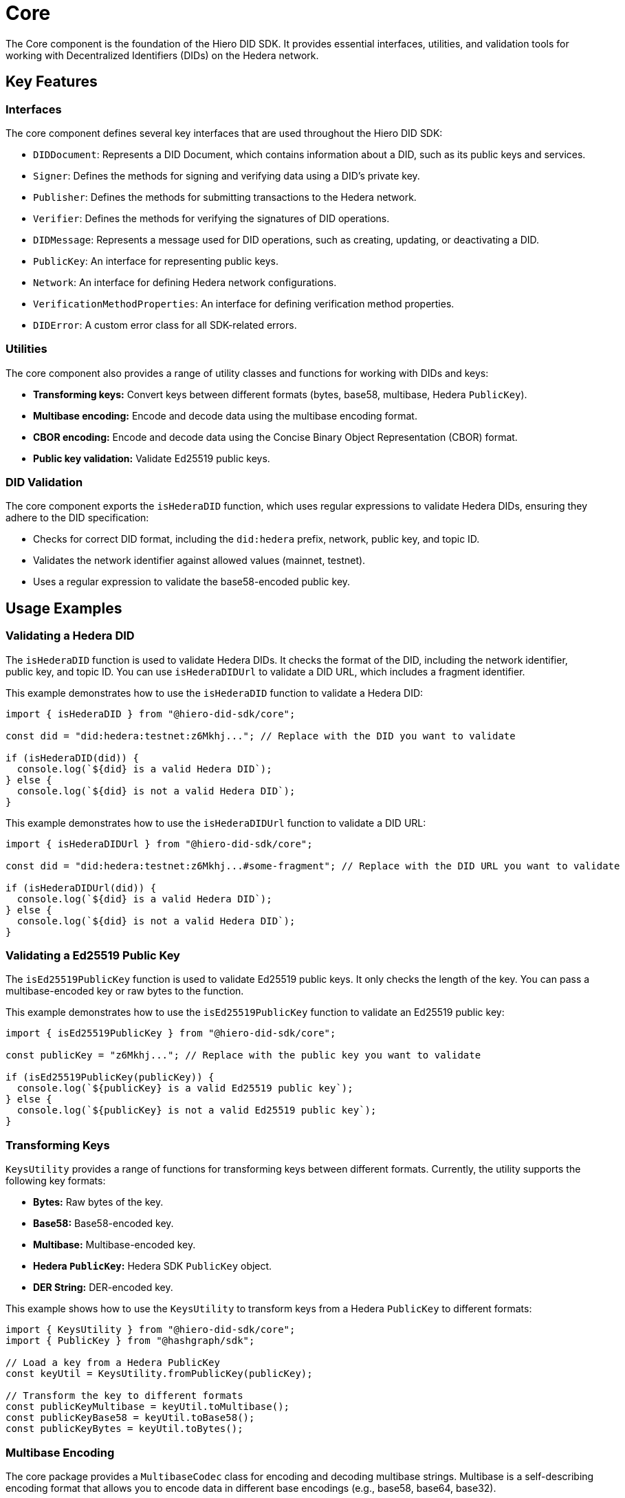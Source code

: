 = Core

The Core component is the foundation of the Hiero DID SDK. It provides essential interfaces, utilities, and validation tools for working with Decentralized Identifiers (DIDs) on the Hedera network.

== Key Features

=== Interfaces

The core component defines several key interfaces that are used throughout the Hiero DID SDK:

*   `DIDDocument`: Represents a DID Document, which contains information about a DID, such as its public keys and services.
*   `Signer`:  Defines the methods for signing and verifying data using a DID's private key.
*   `Publisher`: Defines the methods for submitting transactions to the Hedera network.
*   `Verifier`: Defines the methods for verifying the signatures of DID operations.
*   `DIDMessage`:  Represents a message used for DID operations, such as creating, updating, or deactivating a DID.
*   `PublicKey`: An interface for representing public keys.
*   `Network`: An interface for defining Hedera network configurations.
*   `VerificationMethodProperties`: An interface for defining verification method properties.
*   `DIDError`: A custom error class for all SDK-related errors.

=== Utilities

The core component also provides a range of utility classes and functions for working with DIDs and keys:

*   **Transforming keys:** Convert keys between different formats (bytes, base58, multibase, Hedera `PublicKey`).
*   **Multibase encoding:** Encode and decode data using the multibase encoding format.
*   **CBOR encoding:** Encode and decode data using the Concise Binary Object Representation (CBOR) format.
*   **Public key validation:** Validate Ed25519 public keys.

=== DID Validation

The core component exports the `isHederaDID` function, which uses regular expressions to validate Hedera DIDs, ensuring they adhere to the DID specification:

*   Checks for correct DID format, including the `did:hedera` prefix, network, public key, and topic ID.
*   Validates the network identifier against allowed values (mainnet, testnet).
*   Uses a regular expression to validate the base58-encoded public key.


== Usage Examples

=== Validating a Hedera DID

The `isHederaDID` function is used to validate Hedera DIDs. It checks the format of the DID, including the network identifier, public key, and topic ID. You can use `isHederaDIDUrl` to validate a DID URL, which includes a fragment identifier.

This example demonstrates how to use the `isHederaDID` function to validate a Hedera DID:

[source, typescript]
----
import { isHederaDID } from "@hiero-did-sdk/core";

const did = "did:hedera:testnet:z6Mkhj..."; // Replace with the DID you want to validate

if (isHederaDID(did)) {
  console.log(`${did} is a valid Hedera DID`);
} else {
  console.log(`${did} is not a valid Hedera DID`);
}
----

This example demonstrates how to use the `isHederaDIDUrl` function to validate a DID URL:

[source, typescript]
----
import { isHederaDIDUrl } from "@hiero-did-sdk/core";

const did = "did:hedera:testnet:z6Mkhj...#some-fragment"; // Replace with the DID URL you want to validate

if (isHederaDIDUrl(did)) {
  console.log(`${did} is a valid Hedera DID`);
} else {
  console.log(`${did} is not a valid Hedera DID`);
}
----

=== Validating a Ed25519 Public Key

The `isEd25519PublicKey` function is used to validate Ed25519 public keys. It only checks the length of the key. You can pass a multibase-encoded key or raw bytes to the function.

This example demonstrates how to use the `isEd25519PublicKey` function to validate an Ed25519 public key:

[source, typescript]
----
import { isEd25519PublicKey } from "@hiero-did-sdk/core";

const publicKey = "z6Mkhj..."; // Replace with the public key you want to validate

if (isEd25519PublicKey(publicKey)) {
  console.log(`${publicKey} is a valid Ed25519 public key`);
} else {
  console.log(`${publicKey} is not a valid Ed25519 public key`);
}
----


=== Transforming Keys

`KeysUtility` provides a range of functions for transforming keys between different formats. Currently, the utility supports the following key formats:

*   **Bytes:** Raw bytes of the key.
*   **Base58:** Base58-encoded key.
*   **Multibase:** Multibase-encoded key.
*   **Hedera `PublicKey`:** Hedera SDK `PublicKey` object.
*   **DER String:** DER-encoded key.

This example shows how to use the `KeysUtility` to transform keys from a Hedera `PublicKey` to different formats:

[source, typescript]
----
import { KeysUtility } from "@hiero-did-sdk/core";
import { PublicKey } from "@hashgraph/sdk";

// Load a key from a Hedera PublicKey
const keyUtil = KeysUtility.fromPublicKey(publicKey);

// Transform the key to different formats
const publicKeyMultibase = keyUtil.toMultibase();
const publicKeyBase58 = keyUtil.toBase58();
const publicKeyBytes = keyUtil.toBytes();
----

=== Multibase Encoding

The core package provides a `MultibaseCodec` class for encoding and decoding multibase strings. Multibase is a self-describing encoding format that allows you to encode data in different base encodings (e.g., base58, base64, base32).

This example demonstrates how to use the `MultibaseCodec` class to encode and decode multibase strings:

[source, typescript]
----
import { MultibaseCodec } from "@hiero-did-sdk/core";

const encodedString = MultibaseCodec.encode(Buffer.from("Hello, world!"), "base58btc");

const decodedString = MultibaseCodec.decode(encodedString);
----

=== CBOR Encoding

The `CborCodec` class is provided for encoding and decoding data using the Concise Binary Object Representation (CBOR) format. CBOR is a binary data serialization format that is more compact than JSON and is used to encode structured data.

This example demonstrates how to use the `CborCodec` class to encode and decode data using the CBOR format:

[source, typescript]
----
import { CborCodec } from "@hiero-did-sdk/core";

const encodedBytes = CborCodec.encode(JSON.stringify({ id: 'did:hedera:...' }));

const decodedObjectInBytes = CborCodec.decode(encodedBytes);
----

== References

* xref:04-implementation/components/core-api.adoc[Core API Reference]

